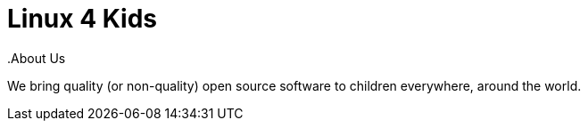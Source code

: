 = Linux 4 Kids
.About Us

We bring quality (or non-quality) open source software to children everywhere,
around the world.

